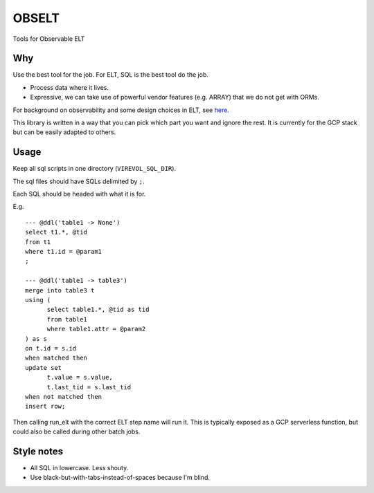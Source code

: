 
OBSELT
======

Tools for Observable ELT

Why
---
Use the best tool for the job.
For ELT, SQL is the best tool do the job.

- Process data where it lives.
- Expressive, we can take use of powerful vendor features (e.g. ARRAY) that we do not get with ORMs.

For background on observability and some design choices in ELT, see `here
<https://towardsdatascience.com/introducing-observable-self-documenting-elt-41aa8b124098/>`_.

This library is written in a way that you can pick which part you want and ignore the rest.
It is currently for the GCP stack but can be easily adapted to others.

Usage
-----
Keep all sql scripts in one directory (``VIREVOL_SQL_DIR``).

The sql files should have SQLs delimited by ``;``.

Each SQL should be headed with what it is for.

E.g.

::

  --- @ddl('table1 -> None')
  select t1.*, @tid
  from t1
  where t1.id = @param1
  ;

  --- @ddl('table1 -> table3')
  merge into table3 t
  using (
  	select table1.*, @tid as tid
  	from table1
  	where table1.attr = @param2
  ) as s
  on t.id = s.id
  when matched then
  update set
  	t.value = s.value,
  	t.last_tid = s.last_tid
  when not matched then
  insert row;


Then calling run_elt with the correct ELT step name will run it.
This is typically exposed as a GCP serverless function, but could also be called during other batch jobs.


Style notes
-----------
- All SQL in lowercase. Less shouty.
- Use black-but-with-tabs-instead-of-spaces because I'm blind.
